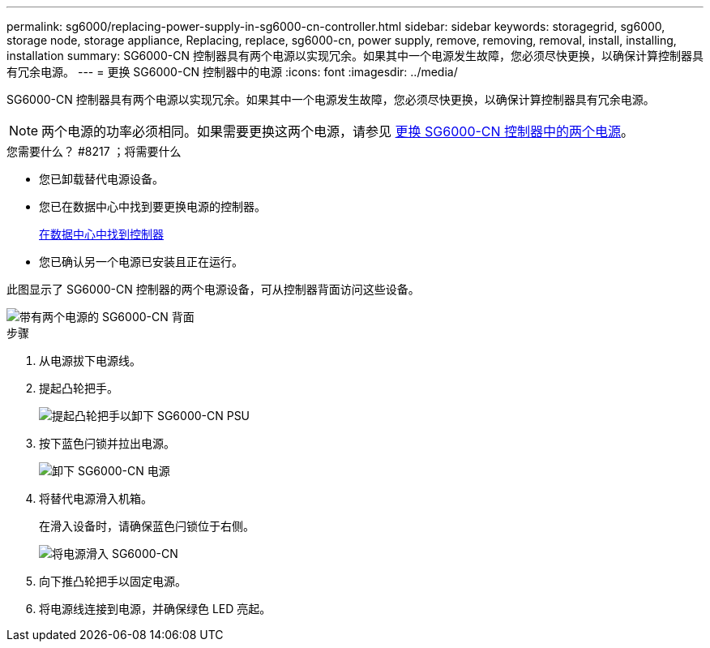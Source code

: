 ---
permalink: sg6000/replacing-power-supply-in-sg6000-cn-controller.html 
sidebar: sidebar 
keywords: storagegrid, sg6000, storage node, storage appliance, Replacing, replace, sg6000-cn, power supply, remove, removing, removal, install, installing, installation 
summary: SG6000-CN 控制器具有两个电源以实现冗余。如果其中一个电源发生故障，您必须尽快更换，以确保计算控制器具有冗余电源。 
---
= 更换 SG6000-CN 控制器中的电源
:icons: font
:imagesdir: ../media/


[role="lead"]
SG6000-CN 控制器具有两个电源以实现冗余。如果其中一个电源发生故障，您必须尽快更换，以确保计算控制器具有冗余电源。


NOTE: 两个电源的功率必须相同。如果需要更换这两个电源，请参见 xref:replacing-both-power-supplies-in-sg6000-cn-controller.adoc[更换 SG6000-CN 控制器中的两个电源]。

.您需要什么？ #8217 ；将需要什么
* 您已卸载替代电源设备。
* 您已在数据中心中找到要更换电源的控制器。
+
xref:locating-controller-in-data-center.adoc[在数据中心中找到控制器]

* 您已确认另一个电源已安装且正在运行。


此图显示了 SG6000-CN 控制器的两个电源设备，可从控制器背面访问这些设备。

image::../media/sg6000_cn_power_supplies.gif[带有两个电源的 SG6000-CN 背面]

.步骤
. 从电源拔下电源线。
. 提起凸轮把手。
+
image::../media/sg6000_cn_lift_cam_handle_psu.gif[提起凸轮把手以卸下 SG6000-CN PSU]

. 按下蓝色闩锁并拉出电源。
+
image::../media/sg6000_cn_remove_power_supply.gif[卸下 SG6000-CN 电源]

. 将替代电源滑入机箱。
+
在滑入设备时，请确保蓝色闩锁位于右侧。

+
image::../media/sg6000_cn_insert_power_supply.gif[将电源滑入 SG6000-CN]

. 向下推凸轮把手以固定电源。
. 将电源线连接到电源，并确保绿色 LED 亮起。


